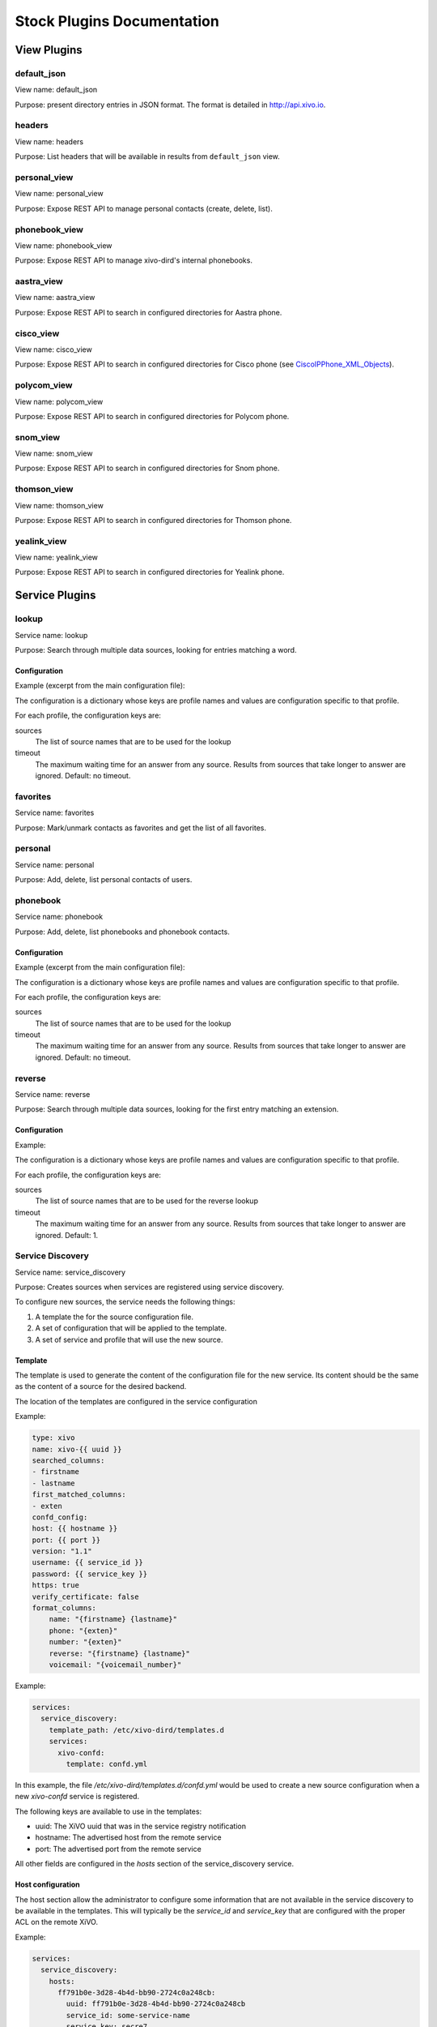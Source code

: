 .. _stock-plugins:

===========================
Stock Plugins Documentation
===========================

View Plugins
============

default_json
------------

View name: default_json

Purpose: present directory entries in JSON format. The format is detailed in http://api.xivo.io.

headers
-------

View name: headers

Purpose: List headers that will be available in results from ``default_json`` view.

personal_view
-------------

View name: personal_view

Purpose: Expose REST API to manage personal contacts (create, delete, list).

phonebook_view
--------------

View name: phonebook_view

Purpose: Expose REST API to manage xivo-dird's internal phonebooks.

aastra_view
-----------

View name: aastra_view

Purpose: Expose REST API to search in configured directories for Aastra phone.

cisco_view
----------

View name: cisco_view

Purpose: Expose REST API to search in configured directories for Cisco phone (see CiscoIPPhone_XML_Objects_).

.. _CiscoIPPhone_XML_Objects: http://www.cisco.com/c/en/us/td/docs/voice_ip_comm/cuipph/all_models/xsi/8_5_1/xsi_dev_guide/xmlobjects.html

polycom_view
-------------

View name: polycom_view

Purpose: Expose REST API to search in configured directories for Polycom phone.

snom_view
---------

View name: snom_view

Purpose: Expose REST API to search in configured directories for Snom phone.

thomson_view
------------

View name: thomson_view

Purpose: Expose REST API to search in configured directories for Thomson phone.

yealink_view
------------

View name: yealink_view

Purpose: Expose REST API to search in configured directories for Yealink phone.


Service Plugins
===============

lookup
------

Service name: lookup

Purpose: Search through multiple data sources, looking for entries matching a word.

Configuration
^^^^^^^^^^^^^

Example (excerpt from the main configuration file):

.. code-block:: yaml
   :linenos:

   services:
       lookup:
           default:
               sources:
                   - my_csv
               timeout: 0.5

The configuration is a dictionary whose keys are profile names and values are configuration specific
to that profile.

For each profile, the configuration keys are:

sources
   The list of source names that are to be used for the lookup

timeout
   The maximum waiting time for an answer from any source. Results from sources that take longer to
   answer are ignored. Default: no timeout.

favorites
---------

Service name: favorites

Purpose: Mark/unmark contacts as favorites and get the list of all favorites.


.. _dird_services_personal:

personal
--------

Service name: personal

Purpose: Add, delete, list personal contacts of users.


phonebook
---------

Service name: phonebook

Purpose: Add, delete, list phonebooks and phonebook contacts.


Configuration
^^^^^^^^^^^^^

Example (excerpt from the main configuration file):

.. code-block:: yaml
   :linenos:

   services:
       favorites:
           default:
               sources:
                   - my_csv
               timeout: 0.5

The configuration is a dictionary whose keys are profile names and values are configuration specific
to that profile.

For each profile, the configuration keys are:

sources
   The list of source names that are to be used for the lookup

timeout
   The maximum waiting time for an answer from any source. Results from sources that take longer to
   answer are ignored. Default: no timeout.


reverse
-------

Service name: reverse

Purpose: Search through multiple data sources, looking for the first entry matching an extension.

Configuration
^^^^^^^^^^^^^

Example:

.. code-block:: yaml
   :linenos:

   services:
       reverse:
           default:
               sources:
                   - my_csv
               timeout: 1

The configuration is a dictionary whose keys are profile names and values are configuration specific
to that profile.

For each profile, the configuration keys are:

sources
   The list of source names that are to be used for the reverse lookup

timeout
   The maximum waiting time for an answer from any source. Results from sources that take longer to
   answer are ignored. Default: 1.


Service Discovery
-----------------

Service name: service_discovery

Purpose: Creates sources when services are registered using service discovery.

To configure new sources, the service needs the following things:

#. A template the for the source configuration file.
#. A set of configuration that will be applied to the template.
#. A set of service and profile that will use the new source.


Template
^^^^^^^^

The template is used to generate the content of the configuration file
for the new service. Its content should be the same as the content of a
source for the desired backend.

The location of the templates are configured in the service configuration

Example:

.. code-block:: yaml

    type: xivo
    name: xivo-{{ uuid }}
    searched_columns:
    - firstname
    - lastname
    first_matched_columns:
    - exten
    confd_config:
    host: {{ hostname }}
    port: {{ port }}
    version: "1.1"
    username: {{ service_id }}
    password: {{ service_key }}
    https: true
    verify_certificate: false
    format_columns:
        name: "{firstname} {lastname}"
        phone: "{exten}"
        number: "{exten}"
        reverse: "{firstname} {lastname}"
        voicemail: "{voicemail_number}"


Example:

.. code-block:: yaml

    services:
      service_discovery:
        template_path: /etc/xivo-dird/templates.d
        services:
          xivo-confd:
            template: confd.yml

In this example, the file */etc/xivo-dird/templates.d/confd.yml* would
be used to create a new source configuration when a new *xivo-confd* service
is registered.

The following keys are available to use in the templates:

* uuid: The XiVO uuid that was in the service registry notification
* hostname: The advertised host from the remote service
* port: The advertised port from the remote service

All other fields are configured in the *hosts* section of the service_discovery
service.


Host configuration
^^^^^^^^^^^^^^^^^^

The host section allow the administrator to configure some information that
are not available in the service discovery to be available in the templates.
This will typically be the *service_id* and *service_key* that are configured
with the proper ACL on the remote XiVO.

Example:

.. code-block:: yaml

    services:
      service_discovery:
        hosts:
          ff791b0e-3d28-4b4d-bb90-2724c0a248cb:
            uuid: ff791b0e-3d28-4b4d-bb90-2724c0a248cb
            service_id: some-service-name
            service_key: secre7

In this example, the uuid is used to match an new service starting with a given
XiVO uuid.


Profile and service association
^^^^^^^^^^^^^^^^^^^^^^^^^^^^^^^

The service and profile association for discovered services is defined in the
service_discovery service configuration.

Example:

.. code-block:: yaml

  services:
    service_discovery:
      services:
        xivo-confd:
          lookup:
            default: true
            foobar: true
          reverse:
            foobar: true
          favorites:
            default: true
            foobar: true

In this example, a new xivo-confd service would generate a configuration based
on the template and that new source would be added to the lookup and favorites


Back-end Configuration
======================

This sections completes the :ref:`dird-sources_configuration` section.

.. _dird-backend-csv:

csv
---

Back-end name: csv

Purpose: read directory entries from a CSV file.

Limitations:

* the CSV delimiter is not configurable (currently: ``,`` (comma)).

Configuration
^^^^^^^^^^^^^

Example (a file inside ``source_config_dir``):

.. code-block:: yaml
   :linenos:

   type: csv
   name: my_csv
   file: /var/tmp/test.csv
   unique_column: id
   searched_columns:
       - fn
       - ln
   first_matched_columns:
       - num
   format_columns:
       lastname: "{ln}"
       firstname: "{fn}"
       number: "{num}"

With the CSV file:

.. code-block:: text
   :linenos:

   id,fn,ln,num
   1,Alice,Abrams,55553783147
   2,Bob,Benito,5551354958
   3,Charles,Curie,5553132479


file
   the absolute path to the CSV file


.. _dird-backend-csv_ws:

CSV web service
---------------

Back-end name: csv_ws

Purpose: search using a web service that returns CSV formatted results.

Given the following configuration, *xivo-dird* would call
"https://example.com:8000/ws-phonebook?firstname=alice&lastname=alice" for a
lookup for the term "alice".


Configuration
^^^^^^^^^^^^^

Example (a file inside ``source_config_dir``):

.. code-block:: yaml
   :linenos:

   type: csv_ws
   name: a_csv_web_service
   lookup_url: "https://example.com:8000/ws-phonebook"
   list_url: "https://example.com:8000/ws-phonebook"
   verify_certificate: False
   searched_columns:
     - firstname
     - lastname
   first_matched_columns:
       - exten
   delimiter: ","
   timeout: 16
   unique_column: id
   format_columns:
       number: "{exten}"

lookup_url
    the URL used for directory searches.

list_url (optional)
    the URL used to list all available entries. This URL is used to retrieve favorites.

verify_certificate (optional)
    whether the SSL cert will be verified. A CA_BUNDLE path can also be provided. Defaults to True.

delimiter (optional)
    the field delimiter in the CSV result. Default: ','

timeout (optional)
    the number of seconds before the lookup on the web service is aborted. Default: 10.


.. _dird-backend-dird_phonebook:

dird_phonebook
--------------

back-end name: dird_phonebook

Purpose: search the xivo-dird's internal phonebooks

Configuration:
^^^^^^^^^^^^^^

.. code-block:: yaml
   :linenos:

    type: dird_phonebook
    name: phonebook
    db_uri: 'postgresql://asterisk:proformatique@localhost/asterisk'
    tenant: default
    phonebook_id: 42
    phonebook_name: main
    first_matched_columns:
      - number
    searched_columns:
      - firstname
      - lastname
    format_columns:
        name: "{firstname} {lastname}"

db_uri
    the URI of the DB used by xivo-dird to store the phonebook.

tenant
    the tenant of the phonebook to query.

phonebook_name
    the `name` of the phonebook used by this source.

phonebook_id (deprecated, use phonebook_name)
    the `id` of the phonebook used by this source.


.. _dird-backend-ldap:

ldap
----

Back-end name: ldap

Purpose: search directory entries from an LDAP server.

Configuration
^^^^^^^^^^^^^

Example (a file inside ``source_config_dir``):

.. code-block:: yaml
   :linenos:

   type: ldap
   name: my_ldap
   ldap_uri: ldap://example.org
   ldap_base_dn: ou=people,dc=example,dc=org
   ldap_username: cn=admin,dc=example,dc=org
   ldap_password: foobar
   ldap_custom_filter: (l=québec)
   unique_column: entryUUID
   searched_columns:
       - cn
   first_matched_columns:
       - telephoneNumber
   format_columns:
       firstname: "{givenName}"
       lastname: "{sn}"
       number: "{telephoneNumber}"


ldap_uri
   the URI of the LDAP server. Can only contains the scheme, host and port part of an LDAP URL.

ldap_base_dn
   the DN of the entry at which to start the search

ldap_username (optional)
   the user's DN to use when performing a "simple" bind.

   Default to an empty string.

   When both ldap_username and ldap_password are empty, an anonymous bind is performed.

ldap_password (optional)
   the password to use when performing a "simple" bind.

   Default to an empty string.

ldap_custom_filter (optional)
   the custom filter is used to add more criteria to the filter generated by the back end.

   Example:

   * ldap_custom_filter: (l=québec)
   * searched_columns: [cn,st]

   will result in the following filter being used for searches. ``(&(l=québec)(|(cn=*%Q*)(st=*%Q*)))``

   If only the custom filter is to be used, leave the ``searched_columns`` field
   empty.

   This must be a valid `LDAP filter <https://tools.ietf.org/html/rfc4515>`_, where the string ``%Q`` will be replaced by the (escaped) search
   term when performing a search.

   Example: ``(&(o=ACME)(cn=*%Q*))``

ldap_network_timeout (optional)
   the maximum time, in second, that an LDAP network operation can take. If it takes more time than
   that, no result is returned.

   Defaults to 0.3.

ldap_timeout (optional)
   the maximum time, in second, that an LDAP operation can take.

   Defaults to 1.0.

unique_column (optional)
   the column that contains a unique identifier of the entry. This is necessary for listing and
   identifying favorites.

   For OpenLDAP, you should set this option to "entryUUID".

   For Active Directory, you should set this option to "objectGUID" and also set the
   "unique_column_format" option to "binary_uuid".

unique_column_format (optional)
   the unique column's type returned by the queried LDAP server. Valid values are "string" or
   "binary_uuid".

   Defaults to "string".


personal
--------

Back-end name: personal

Purpose: search directory entries among users' personal contacts

You should only have one source of type ``personal``, because only one will be used to list personal
contacts. The ``personal`` backend needs a working Consul installation. This backend works with the
personal service, which allows users to add personal contacts.

The complete list of fields is in :ref:`personal-contact-attributes`.

Configuration
^^^^^^^^^^^^^

Example (a file inside ``source_config_dir``):

.. code-block:: yaml
   :linenos:

   type: personal
   name: personal
   first_matched_columns:
       - number
   format_columns:
       firstname: "{firstname}"
       lastname: "{lastname}"
       number: "{number}"

``unique_column`` is not configurable, its value is always ``id``.


.. _dird-backend-xivo:

xivo
----

Back-end name: xivo

Purpose: add users from a XiVO (may be remote) as directory entries

Configuration
^^^^^^^^^^^^^

Example (a file inside ``source_config_dir``):

.. code-block:: yaml
   :linenos:

   type: xivo
   name: my_xivo
   confd_config:
       https: True
       host: xivo.example.com
       port: 9486
       version: 1.1
       username: admin
       password: password
       timeout: 3
   unique_column: id
   first_matched_columns:
       - exten
   searched_columns:
       - firstname
       - lastname
   format_columns:
       number: "{exten}"
       mobile: "{mobile_phone_number}"

confd_config:host
   the hostname of the XiVO (more precisely, of the xivo-confd service)

confd_config:port
   the port of the xivo-confd service (usually 9486)

confd_config:version
   the version of the xivo-confd API (should be 1.1)
